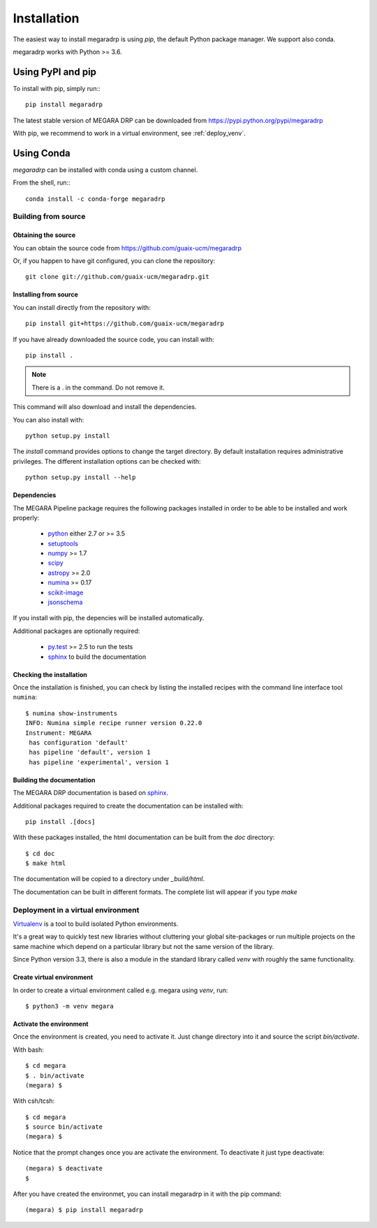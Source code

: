 ############
Installation
############

The easiest way to install megaradrp is using `pip`, the default Python
package manager. We support also conda.


megaradrp works with Python >= 3.6.


******************
Using PyPI and pip
******************

To install with pip, simply run:::

   pip install megaradrp

The latest stable version of MEGARA DRP can be downloaded from
https://pypi.python.org/pypi/megaradrp

With pip, we recommend to work in a virtual environment, see :ref:`deploy_venv`.


************
Using Conda
************

`megaradrp` can be installed with conda using a custom channel.

From the shell, run:::

 conda install -c conda-forge megaradrp


Building from source
====================

Obtaining the source
--------------------

You can obtain the source code from https://github.com/guaix-ucm/megaradrp

Or, if you happen to have git configured, you can clone the repository::

    git clone git://github.com/guaix-ucm/megaradrp.git


Installing from source
----------------------

You can install directly from the repository with::

    pip install git+https://github.com/guaix-ucm/megaradrp

If you have already downloaded the source code, you can install with::

    pip install .


.. note::
    There is a . in the command. Do not remove it.

This command will also download and install the dependencies.


You can also install with::

    python setup.py install
    
The `install` command provides options to change the target directory. By 
default installation requires administrative privileges. The different 
installation options can be checked with::

   python setup.py install --help


Dependencies
------------

The MEGARA Pipeline package requires the following packages installed in order to
be able to be installed and work properly:

 - `python <https://www.python.org>`_ either 2.7 or >= 3.5
 - `setuptools <http://peak.telecommunity.com/DevCenter/setuptools>`_
 - `numpy <https://www.numpy.org/>`_ >= 1.7
 - `scipy <https://www.scipy.org/>`_
 - `astropy <https://www.astropy.org/>`_ >= 2.0
 - `numina <https://pypi.python.org/pypi/numina/>`_ >= 0.17
 - `scikit-image <https://scikit-image.org/>`_
 - `jsonschema <https://python-jsonschema.readthedocs.io/en/stable/>`_

If you install with pip, the depencies will be installed automatically.


Additional packages are optionally required:

 - `py.test <http://pytest.org>`_ >= 2.5 to run the tests
 - `sphinx`_ to build the documentation

Checking the installation
-------------------------
Once the installation is finished, you can check
by listing the installed recipes with the command line interface tool ``numina``::

  $ numina show-instruments
  INFO: Numina simple recipe runner version 0.22.0
  Instrument: MEGARA
   has configuration 'default'
   has pipeline 'default', version 1
   has pipeline 'experimental', version 1



Building the documentation
--------------------------
The MEGARA DRP documentation is based on `sphinx`_.

Additional packages required to create the documentation can be installed with::

    pip install .[docs]

With these packages
installed, the html documentation can be built from the `doc` directory::

  $ cd doc
  $ make html
  
The documentation will be copied to a directory under `_build/html`.
  
The documentation can be built in different formats. The complete list will appear
if you type `make` 


.. _deploy_venv:

Deployment in a virtual environment
===================================

`Virtualenv`_ is a tool to build isolated Python environments.

It's a great way to quickly test new libraries without cluttering your 
global site-packages or run multiple projects on the same machine which 
depend on a particular library but not the same version of the library.

Since Python version 3.3, there is also a module in the standard library 
called `venv` with roughly the same functionality.

Create virtual environment
--------------------------
In order to create a virtual environment called e.g. megara using `venv`, run::

  $ python3 -m venv megara

Activate the environment
------------------------
Once the environment is created, you need to activate it. Just change
directory into it and source the script `bin/activate`.

With bash::

  $ cd megara
  $ . bin/activate
  (megara) $

With csh/tcsh::

  $ cd megara
  $ source bin/activate
  (megara) $

Notice that the prompt changes once you are activate the environment. To 
deactivate it just type deactivate::

  (megara) $ deactivate
  $ 

After you have created the environmet, you can install megaradrp in it with
the pip command::

    (megara) $ pip install megaradrp



.. _virtualenv: http://pypi.python.org/pypi/virtualenv
.. _sphinx: http://sphinx.pocoo.org
